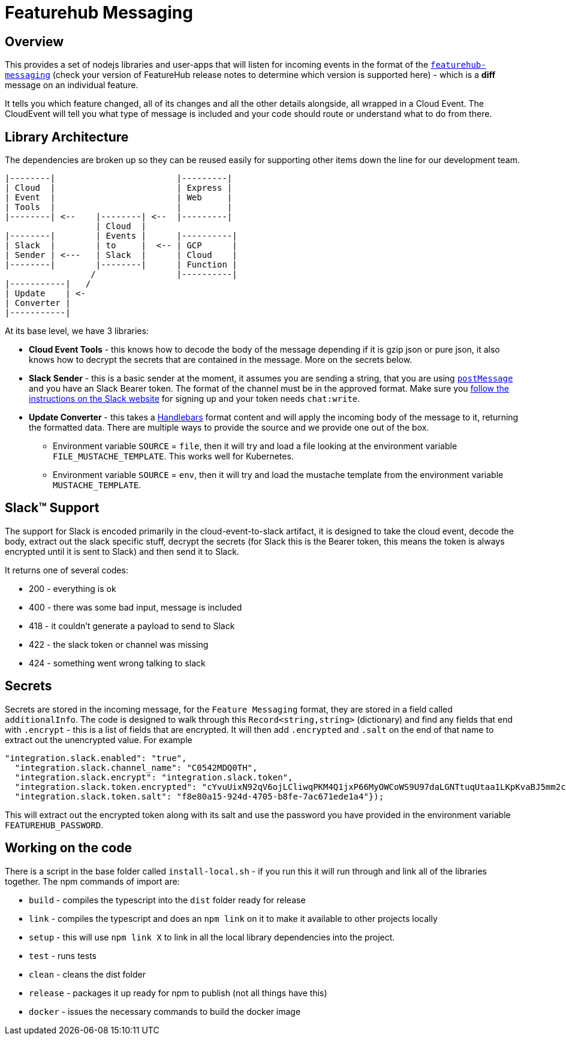 = Featurehub Messaging

== Overview

This provides a set of nodejs libraries and user-apps that will listen for incoming events in the format of
the https://github.com/featurehub-io/featurehub/tree/main/infra/api-bucket/files/messaging[`featurehub-messaging`] (check your version of FeatureHub release notes to determine which version is supported here) - which is a *diff* message on an individual feature.

It tells you which feature changed, all of its changes and all the other details alongside, all wrapped
in a Cloud Event. The CloudEvent will tell you what type of message is included and your code should
route or understand what to do from there.


== Library Architecture

The dependencies are broken up so they can be reused easily for supporting other items down the line
for our development team.

----
|--------|                        |---------|
| Cloud  |                        | Express |
| Event  |                        | Web     |
| Tools  |                        |         |
|--------| <--    |--------| <--  |---------|
                  | Cloud  |
|--------|        | Events |      |----------|
| Slack  |        | to     |  <-- | GCP      |
| Sender | <---   | Slack  |      | Cloud    |
|--------|        |--------|      | Function |
                 /                |----------|
|-----------|   /
| Update    | <-
| Converter |
|-----------|
----

At its base level, we have 3 libraries:

- *Cloud Event Tools* - this knows how to decode the body of the message depending if it is gzip json or
   pure json, it also knows how to decrypt the secrets that are contained in the message. More on the secrets below.
- *Slack Sender* - this is a basic sender at the moment, it assumes you are sending a string, that you
  are using https://api.slack.com/methods/chat.postMessage[`postMessage`] and you have an Slack Bearer token. The format of the channel must be in the
    approved format. Make sure you https://api.slack.com/messaging/sending[follow the instructions on the Slack website] for signing up and
    your token needs `chat:write`.
- *Update Converter* - this takes a https://handlebarsjs.com/guide/#what-is-handlebars[Handlebars] format content and will apply the incoming body of the message to it, returning the formatted data. There are multiple ways to provide the source and we provide one out of the box.
  * Environment variable `SOURCE` = `file`, then it will try and load a file looking at the environment variable `FILE_MUSTACHE_TEMPLATE`. This works well for Kubernetes.
  * Environment variable `SOURCE` = `env`, then it will try and load the mustache template from the environment variable `MUSTACHE_TEMPLATE`.

== Slack&#8482; Support

The support for Slack is encoded primarily in the cloud-event-to-slack artifact, it is designed to
take the cloud event, decode the body, extract out the slack specific stuff, decrypt the secrets
(for Slack this is the Bearer token, this means the token is always encrypted until it is sent to
Slack) and then send it to Slack.

It returns one of several codes:

- 200 - everything is ok
- 400 - there was some bad input, message is included
- 418 - it couldn't generate a payload to send to Slack
- 422 - the slack token or channel was missing
- 424 - something went wrong talking to slack

== Secrets

Secrets are stored in the incoming message, for the `Feature Messaging` format, they are stored in
a field called `additionalInfo`. The code is designed to walk through this `Record<string,string>` (dictionary) and find any fields that end with `.encrypt` - this is a list of fields that are
encrypted. It will then add `.encrypted` and `.salt` on the end of that name to extract out the
unencrypted value. For example

----
"integration.slack.enabled": "true",
  "integration.slack.channel_name": "C0542MDQ0TH",
  "integration.slack.encrypt": "integration.slack.token",
  "integration.slack.token.encrypted": "cYvuUixN92qV6ojLCliwqPKM4Q1jxP66MyOWCoWS9U97daLGNTtuqUtaa1LKpKvaBJ5mm2coOiHkZ2ws5sf2pglO74txr/VQ1cisy3dicHQMrwaaTw==",
  "integration.slack.token.salt": "f8e80a15-924d-4705-b8fe-7ac671ede1a4"});
----

This will extract out the encrypted token along with its salt and use the password you have provided
in the environment variable `FEATUREHUB_PASSWORD`.

== Working on the code

There is a script in the base folder called `install-local.sh` - if you run this it will
run through and link all of the libraries together. The npm commands of import are:

- `build` - compiles the typescript into the `dist` folder ready for release
- `link` - compiles the typescript and does an `npm link` on it to make it available to other projects locally
- `setup` - this will use `npm link X` to link in all the local library dependencies into the project.
- `test` - runs tests
- `clean` - cleans the dist folder
- `release` - packages it up ready for npm to publish (not all things have this)
- `docker` - issues the necessary commands to build the docker image





